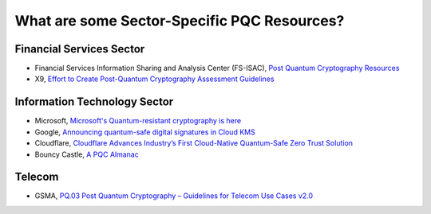 What are some Sector-Specific PQC Resources?
***********************

Financial Services Sector
-------------------------

*   Financial Services Information Sharing and Analysis Center \(FS-ISAC\), `Post Quantum Cryptography Resources <https://www.fsisac.com/knowledge/pqc>`_

*	X9, `Effort to Create Post-Quantum Cryptography Assessment Guidelines <https://x9.org/x9-launches-effort-to-create-post-quantum-cryptography-assessment-guidelines-participants-sought/>`_


Information Technology Sector
-------------------------------
*   Microsoft, `Microsoft's Quantum-resistant cryptography is here <https://techcommunity.microsoft.com/blog/microsoft-security-blog/microsofts-quantum-resistant-cryptography-is-here/4238780>`_

*	Google, `Announcing quantum-safe digital signatures in Cloud KMS <https://cloud.google.com/blog/products/identity-security/announcing-quantum-safe-digital-signatures-in-cloud-kms>`_

*	Cloudflare, `Cloudflare Advances Industry’s First Cloud-Native Quantum-Safe Zero Trust Solution <https://www.cloudflare.com/press-releases/2025/cloudflare-advances-industrys-first-cloud-native-quantum-safe-zero-trust/>`_ 

*   Bouncy Castle, `A PQC Almanac <https://downloads.bouncycastle.org/csharp/docs/PQC-Almanac.pdf>`_


Telecom
------------------------

*   GSMA, `PQ.03 Post Quantum Cryptography – Guidelines for Telecom Use Cases v2.0 <https://www.gsma.com/newsroom/gsma_resources/pq-03-post-quantum-cryptography-guidelines-for-telecom-use-cases/>`_


